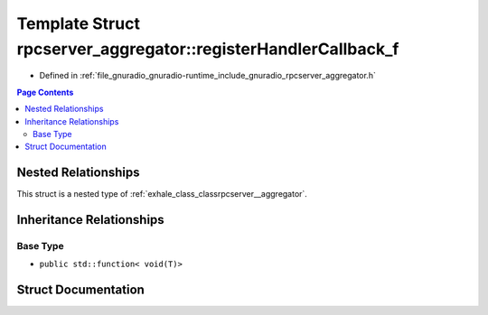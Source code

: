 .. _exhale_struct_structrpcserver__aggregator_1_1register_handler_callback__f:

Template Struct rpcserver_aggregator::registerHandlerCallback_f
===============================================================

- Defined in :ref:`file_gnuradio_gnuradio-runtime_include_gnuradio_rpcserver_aggregator.h`


.. contents:: Page Contents
   :local:
   :backlinks: none


Nested Relationships
--------------------

This struct is a nested type of :ref:`exhale_class_classrpcserver__aggregator`.


Inheritance Relationships
-------------------------

Base Type
*********

- ``public std::function< void(T)>``


Struct Documentation
--------------------


.. doxygenstruct:: rpcserver_aggregator::registerHandlerCallback_f
   :project: gnuradio
   :members:
   :protected-members:
   :undoc-members:
